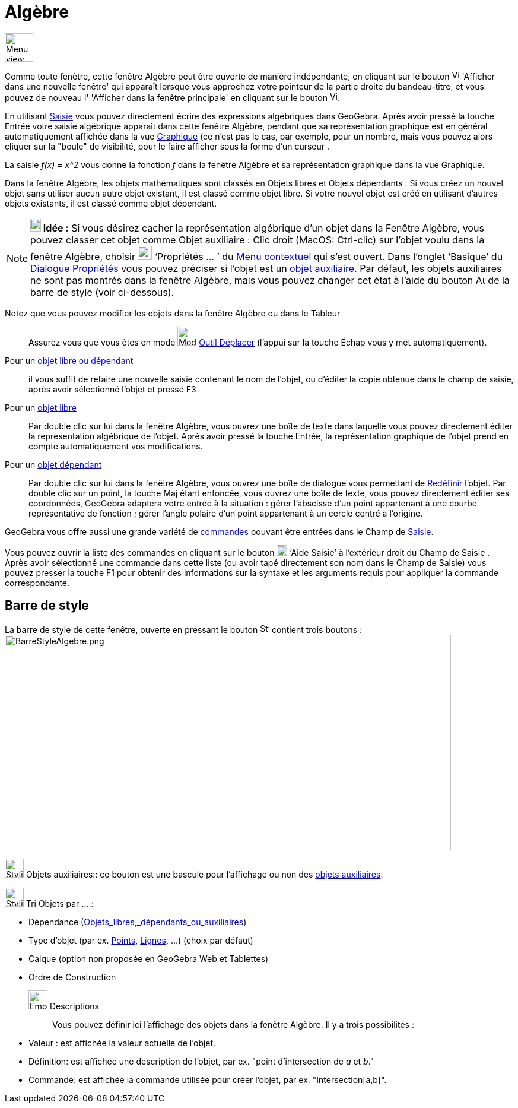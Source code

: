 = Algèbre
:page-en: Algebra_View
ifdef::env-github[:imagesdir: /fr/modules/ROOT/assets/images]

image:48px-Menu_view_algebra.svg.png[Menu view algebra.svg,width=48,height=48]

Comme toute fenêtre, cette fenêtre Algèbre peut être ouverte de manière indépendante, en cliquant sur le bouton
image:View-window.png[View-window.png,width=13,height=16] 'Afficher dans une nouvelle fenêtre' qui apparaît lorsque vous
approchez votre pointeur de la partie droite du bandeau-titre, et vous pouvez de nouveau l' 'Afficher dans la fenêtre
principale' en cliquant sur le bouton image:View-unwindow.png[View-unwindow.png,width=13,height=16].

En utilisant xref:/Saisie.adoc[Saisie] vous pouvez directement écrire des expressions algébriques dans GeoGebra. Après
avoir pressé la touche [.kcode]#Entrée# votre saisie algébrique apparaît dans cette fenêtre Algèbre, pendant que sa
représentation graphique est en général automatiquement affichée dans la vue xref:/Graphique.adoc[Graphique] (ce n'est
pas le cas, par exemple, pour un nombre, mais vous pouvez alors cliquer sur la "boule" de visibilité, pour le faire
afficher sous la forme d'un curseur .

[EXAMPLE]
====

La saisie _f(x) = x^2_ vous donne la fonction _f_ dans la fenêtre Algèbre et sa représentation graphique
dans la vue Graphique.

====

Dans la fenêtre Algèbre, les objets mathématiques sont classés en Objets libres et Objets dépendants . Si vous créez un
nouvel objet sans utiliser aucun autre objet existant, il est classé comme objet libre. Si votre nouvel objet est créé
en utilisant d’autres objets existants, il est classé comme objet dépendant.

[NOTE]
====

*image:18px-Bulbgraph.png[Note,title="Note",width=18,height=22] Idée :* Si vous désirez cacher la représentation
algébrique d’un objet dans la Fenêtre Algèbre, vous pouvez classer cet objet comme Objet auxiliaire : Clic droit (MacOS:
Ctrl-clic) sur l’objet voulu dans la fenêtre Algèbre, choisir image:Menu_Properties_Gear.png[Menu Properties
Gear.png,width=24,height=24] ‘Propriétés ... ’ du xref:/Menu_contextuel.adoc[Menu contextuel] qui s'est ouvert. Dans
l’onglet ‘Basique’ du xref:/Dialogue_Propriétés.adoc[Dialogue Propriétés] vous pouvez préciser si l'objet est un
xref:/Objets_libres_dépendants_ou_auxiliaires.adoc[objet auxiliaire]. Par défaut, les objets auxiliaires ne sont pas
montrés dans la fenêtre Algèbre, mais vous pouvez changer cet état à l'aide du bouton
image:Auxiliary.png[Auxiliary.png,width=16,height=16] de la barre de style (voir ci-dessous).

====

Notez que vous pouvez modifier les objets dans la fenêtre Algèbre ou dans le Tableur::
  Assurez vous que vous êtes en mode image:32px-Mode_move.svg.png[Mode move.svg,width=32,height=32]
  xref:/tools/Déplacer.adoc[Outil Déplacer] (l’appui sur la touche [.kcode]#Échap# vous y met automatiquement).

Pour un xref:/Objets_libres_dépendants_ou_auxiliaires.adoc[objet libre ou dépendant]::
  il vous suffit de refaire une nouvelle saisie contenant le nom de l'objet, ou d'éditer la copie obtenue dans le champ
  de saisie, après avoir sélectionné l'objet et pressé [.kcode]#F3#

Pour un xref:/Objets_libres_dépendants_ou_auxiliaires.adoc[objet libre]::
  Par double clic sur lui dans la fenêtre Algèbre, vous ouvrez une boîte de texte dans laquelle vous pouvez directement
  éditer la représentation algébrique de l’objet. Après avoir pressé la touche [.kcode]#Entrée#, la représentation
  graphique de l’objet prend en compte automatiquement vos modifications.
Pour un xref:/Objets_libres_dépendants_ou_auxiliaires.adoc[objet dépendant]::
  Par double clic sur lui dans la fenêtre Algèbre, vous ouvrez une boîte de dialogue vous permettant de
  xref:/Dialogue_Redéfinir.adoc[Redéfinir] l’objet.
  Par double clic sur un point, la touche [.kcode]#Maj# étant enfoncée, vous ouvrez une boîte de texte, vous pouvez
  directement éditer ses coordonnées, GeoGebra adaptera votre entrée à la situation :
  gérer l'abscisse d'un point appartenant à une courbe représentative de fonction ;
  gérer l'angle polaire d'un point appartenant à un cercle centré à l'origine.

GeoGebra vous offre aussi une grande variété de xref:/Commandes.adoc[commandes] pouvant être entrées dans le Champ de
xref:/Saisie.adoc[Saisie].

Vous pouvez ouvrir la liste des commandes en cliquant sur le bouton image:Inputhelp_left_18x18.png[Inputhelp left
18x18.png,width=18,height=18] ‘Aide Saisie’ à l'extérieur droit du Champ de Saisie . Après avoir sélectionné une
commande dans cette liste (ou avoir tapé directement son nom dans le Champ de Saisie) vous pouvez presser la touche
[.kcode]#F1# pour obtenir des informations sur la syntaxe et les arguments requis pour appliquer la commande
correspondante.

== Barre de style

La barre de style de cette fenêtre, ouverte en pressant le bouton image:16px-Stylingbar_point_right.svg.png[Stylingbar
point right.svg,width=16,height=16] contient trois boutons :
image:BarreStyleAlgebre.png[BarreStyleAlgebre.png,width=752,height=363]

image:32px-Stylingbar_algebraview_auxiliary_objects.svg.png[Stylingbar algebraview auxiliary
objects.svg,width=32,height=32] Objets auxiliaires::
  ce bouton est une bascule pour l'affichage ou non des xref:/Objets_libres_dépendants_ou_auxiliaires.adoc[objets
  auxiliaires].

image:32px-Stylingbar_algebraview_sort_objects_by.svg.png[Stylingbar algebraview sort objects by.svg,width=32,height=32]
Tri Objets par ...::

* Dépendance (xref:/Objets_libres_dépendants_ou_auxiliaires.adoc[Objets_libres,_dépendants_ou_auxiliaires])
* Type d'objet (par ex. xref:/Points_et_Vecteurs.adoc[Points], xref:/Lignes_et_Axes.adoc[Lignes], ...) (choix par
défaut)
* Calque (option non proposée en GeoGebra Web et Tablettes)
* Ordre de Construction

image:Empty32x32.png[Empty32x32.png,width=32,height=32] Descriptions::
  Vous pouvez définir ici l'affichage des objets dans la fenêtre [.mw-selflink .selflink]#Algèbre#. Il y a trois
  possibilités :

* Valeur : est affichée la valeur actuelle de l'objet.
* Définition: est affichée une description de l'objet, par ex. "point d'intersection de _a_ et _b_."
* Commande: est affichée la commande utilisée pour créer l'objet, par ex. "Intersection[a,b]".
